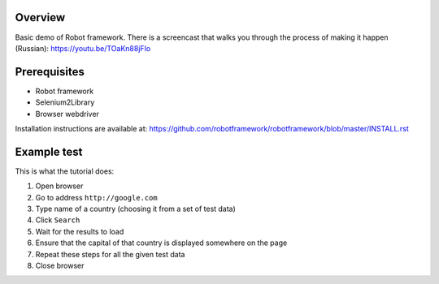 Overview
--------

Basic demo of Robot framework. There is a screencast that
walks you through the process of making it happen (Russian):
https://youtu.be/TOaKn88jFIo 


Prerequisites
-------------

- Robot framework
- Selenium2Library
- Browser webdriver

Installation instructions are available at: https://github.com/robotframework/robotframework/blob/master/INSTALL.rst


Example test
------------

This is what the tutorial does:

#. Open browser
#. Go to address ``http://google.com``
#. Type name of a country (choosing it from a set of test data)
#. Click ``Search``
#. Wait for the results to load
#. Ensure that the capital of that country is displayed somewhere on the page
#. Repeat these steps for all the given test data
#. Close browser
